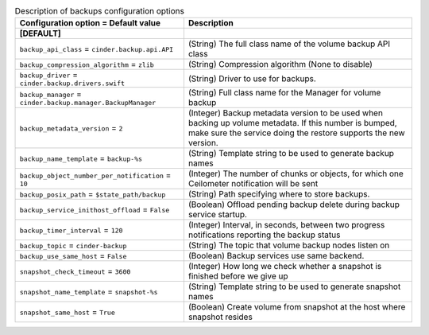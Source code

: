 ..
    Warning: Do not edit this file. It is automatically generated from the
    software project's code and your changes will be overwritten.

    The tool to generate this file lives in openstack-doc-tools repository.

    Please make any changes needed in the code, then run the
    autogenerate-config-doc tool from the openstack-doc-tools repository, or
    ask for help on the documentation mailing list, IRC channel or meeting.

.. _cinder-backups:

.. list-table:: Description of backups configuration options
   :header-rows: 1
   :class: config-ref-table

   * - Configuration option = Default value
     - Description
   * - **[DEFAULT]**
     -
   * - ``backup_api_class`` = ``cinder.backup.api.API``
     - (String) The full class name of the volume backup API class
   * - ``backup_compression_algorithm`` = ``zlib``
     - (String) Compression algorithm (None to disable)
   * - ``backup_driver`` = ``cinder.backup.drivers.swift``
     - (String) Driver to use for backups.
   * - ``backup_manager`` = ``cinder.backup.manager.BackupManager``
     - (String) Full class name for the Manager for volume backup
   * - ``backup_metadata_version`` = ``2``
     - (Integer) Backup metadata version to be used when backing up volume metadata. If this number is bumped, make sure the service doing the restore supports the new version.
   * - ``backup_name_template`` = ``backup-%s``
     - (String) Template string to be used to generate backup names
   * - ``backup_object_number_per_notification`` = ``10``
     - (Integer) The number of chunks or objects, for which one Ceilometer notification will be sent
   * - ``backup_posix_path`` = ``$state_path/backup``
     - (String) Path specifying where to store backups.
   * - ``backup_service_inithost_offload`` = ``False``
     - (Boolean) Offload pending backup delete during backup service startup.
   * - ``backup_timer_interval`` = ``120``
     - (Integer) Interval, in seconds, between two progress notifications reporting the backup status
   * - ``backup_topic`` = ``cinder-backup``
     - (String) The topic that volume backup nodes listen on
   * - ``backup_use_same_host`` = ``False``
     - (Boolean) Backup services use same backend.
   * - ``snapshot_check_timeout`` = ``3600``
     - (Integer) How long we check whether a snapshot is finished before we give up
   * - ``snapshot_name_template`` = ``snapshot-%s``
     - (String) Template string to be used to generate snapshot names
   * - ``snapshot_same_host`` = ``True``
     - (Boolean) Create volume from snapshot at the host where snapshot resides
